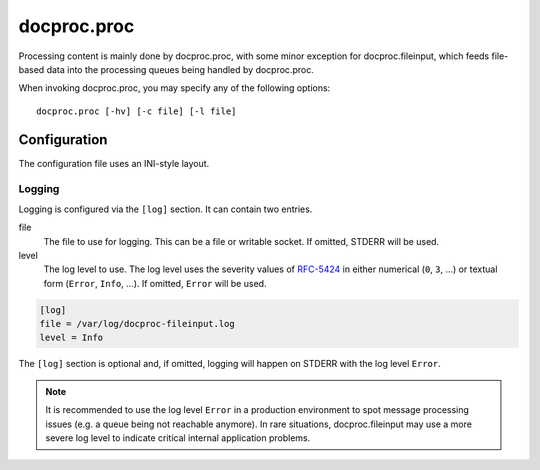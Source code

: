 .. _proc:

docproc.proc
============

Processing content is mainly done by docproc.proc, with some minor exception
for docproc.fileinput, which feeds file-based data into the processing queues
being handled by docproc.proc.

When invoking docproc.proc, you may specify any of the following options::

    docproc.proc [-hv] [-c file] [-l file]

.. option:: -c <file>

   Load the configuration from the passed file. If not provided,
   docproc.proc will try to read from the configuration file
   ``docproc-proc.conf`` in the current working directory.

.. option:: -h

   Print a short description of all command-line options and exit.

.. option:: -l <file>

   Log information to the passed file.

.. option:: -v

   Print version details and information about the build configuration and exit.

Configuration
-------------

The configuration file uses an INI-style layout.

Logging
^^^^^^^

Logging is configured via the ``[log]`` section. It can contain two entries.

file
    The file to use for logging. This can be a file or writable socket.
    If omitted, STDERR will be used.

level
    The log level to use. The log level uses the severity values of `RFC-5424`_
    in either numerical (``0``, ``3``, ...) or textual form (``Error``,
    ``Info``, ...). If omitted, ``Error`` will be used.

.. code-block:: ini

    [log]
    file = /var/log/docproc-fileinput.log
    level = Info

The ``[log]`` section is optional and, if omitted, logging will happen on
STDERR with the log level ``Error``.

.. note::

    It is recommended to use the log level ``Error`` in a production environment
    to spot message processing issues (e.g. a queue being not reachable
    anymore). In rare situations, docproc.fileinput may use a more severe log
    level to indicate critical internal application problems.

.. _RFC-5424: http://www.rfc-base.org/txt/rfc-5424.txt